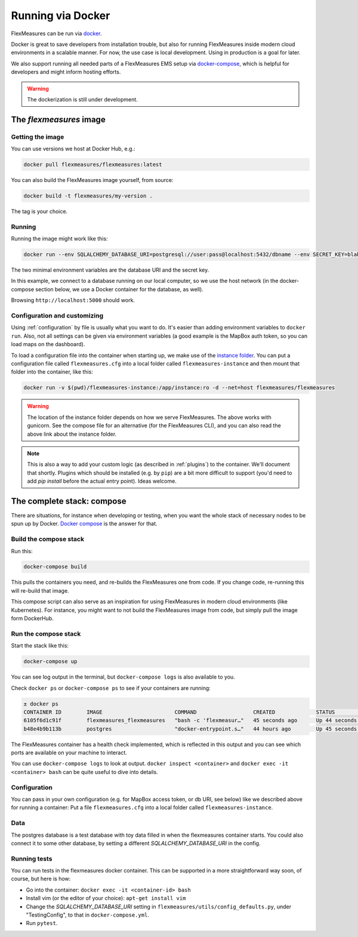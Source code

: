.. docker:

Running via Docker
======================

FlexMeasures can be run via `docker <https://hub.docker.com/repository/docker/flexmeasures/flexmeasures>`_.

Docker is great to save developers from installation trouble, but also for running FlexMeasures inside modern cloud environments in a scalable manner.
For now, the use case is local development. Using in production is a goal for later.

We also support running all needed parts of a FlexMeasures EMS setup via `docker-compose <https://docs.docker.com/compose/>`_, which is helpful for developers and might inform hosting efforts. 

.. warning:: The dockerization is still under development.


The `flexmeasures` image
-----------------------------------

Getting the image
^^^^^^^^^^^^^^^^^^^^^^^^^

You can use versions we host at Docker Hub, e.g.:

.. code-block:: bash

    docker pull flexmeasures/flexmeasures:latest


You can also build the FlexMeasures image yourself, from source:

.. code-block:: bash

    docker build -t flexmeasures/my-version . 

The tag is your choice.


Running
^^^^^^^^^^^

Running the image might work like this:

.. code-block:: bash

    docker run --env SQLALCHEMY_DATABASE_URI=postgresql://user:pass@localhost:5432/dbname --env SECRET_KEY=blabla -d --net=host flexmeasures/flexmeasures

The two minimal environment variables are the database URI and the secret key.

In this example, we connect to a database running on our local computer, so we use the host network (in the docker-compose section below, we use a Docker container for the database, as well).

Browsing ``http://localhost:5000`` should work.


Configuration and customizing
^^^^^^^^^^^^^^^^^^^^^^^^^^^^^^

Using :ref:`configuration` by file is usually what you want to do. It's easier than adding environment variables to ``docker run``. Also, not all settings can be given via environment variables (a good example is the MapBox auth token, so you can load maps on the dashboard).

To load a configuration file into the container when starting up, we make use of the `instance folder <https://flask.palletsprojects.com/en/2.1.x/config/#instance-folders>`_. You can put a configuration file called ``flexmeasures.cfg`` into a local folder called ``flexmeasures-instance`` and then mount that folder into the container, like this:

.. code-block:: bash

    docker run -v $(pwd)/flexmeasures-instance:/app/instance:ro -d --net=host flexmeasures/flexmeasures

.. warning:: The location of the instance folder depends on how we serve FlexMeasures. The above works with gunicorn. See the compose file for an alternative (for the FlexMeasures CLI), and you can also read the above link about the instance folder.

.. note:: This is also a way to add your custom logic (as described in :ref:`plugins`) to the container. We'll document that shortly. Plugins which should be installed (e.g. by ``pip``) are a bit more difficult to support (you'd need to add `pip install` before the actual entry point). Ideas welcome. 


The complete stack: compose
--------------------------

There are situations, for instance when developing or testing, when you want the whole stack of necessary nodes to be spun up by Docker. `Docker compose <https://docs.docker.com/compose/>`_ is the answer for that.


Build the compose stack
^^^^^^^^^^^^^^^^^

Run this:

.. code-block:: bash

    docker-compose build

This pulls the containers you need, and re-builds the FlexMeasures one from code. If you change code, re-running this will re-build that image.

This compose script can also serve as an inspiration for using FlexMeasures in modern cloud environments (like Kubernetes). For instance, you might want to not build the FlexMeasures image from code, but simply pull the image form DockerHub.

.. todo:: This stack runs FlexMeasures, but misses the background worker aspect. For this, we'll add a redis node and one additional FlexMeasures node, which runs a worker as entry point instead (see `issue 418<https://github.com/FlexMeasures/flexmeasures/issues/418>`_).


Run the compose stack
^^^^^^^^^^^^^^^^^^^^^^

Start the stack like this:

.. code-block:: bash

    docker-compose up

You can see log output in the terminal, but ``docker-compose logs`` is also available to you.

Check ``docker ps`` or ``docker-compose ps`` to see if your containers are running:


.. code-block:: console

    ± docker ps
    CONTAINER ID        IMAGE                       COMMAND                  CREATED             STATUS                    PORTS                    NAMES
    6105f6d1c91f        flexmeasures_flexmeasures   "bash -c 'flexmeasur…"   45 seconds ago      Up 44 seconds (healthy)   0.0.0.0:5000->5000/tcp   flexmeasures_flexmeasures_1
    b48e4b9b113b        postgres                    "docker-entrypoint.s…"   44 hours ago        Up 45 seconds             5432/tcp                 flexmeasures_dev-db_1


The FlexMeasures container has a health check implemented, which is reflected in this output and you can see which ports are available on your machine to interact.

You can use ``docker-compose logs`` to look at output. ``docker inspect <container>`` and ``docker exec -it <container> bash`` can be quite useful to dive into details. 

.. todo:: We should provide a way to test that this is working, e.g. a list of steps. Document this, but also include that in our tsc/Release list (as a test step to see if Dockerization still works, plus a publish step for the released version).


Configuration
^^^^^^^^^^^^^^

You can pass in your own configuration (e.g. for MapBox access token, or db URI, see below) like we described above for running a container: Put a file ``flexmeasures.cfg`` into a local folder called ``flexmeasures-instance``.


Data
^^^^^^

The postgres database is a test database with toy data filled in when the flexmeasures container starts.
You could also connect it to some other database, by setting a different `SQLALCHEMY_DATABASE_URI` in the config. 


Running tests
^^^^^^^^^^^^^^

You can run tests in the flexmeasures docker container. This can be supported in a more straightforward way soon, of course, but here is how:

- Go into the container: ``docker exec -it <container-id> bash``
- Install vim (or the editor of your choice): ``apt-get install vim``
- Change the `SQLALCHEMY_DATABASE_URI` setting in ``flexmeasures/utils/config_defaults.py``, under "TestingConfig", to that in ``docker-compose.yml``.
- Run ``pytest``.